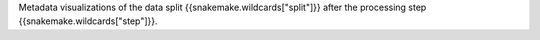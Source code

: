 Metadata visualizations of the data split {{snakemake.wildcards["split"]}} after the processing step {{snakemake.wildcards["step"]}}.